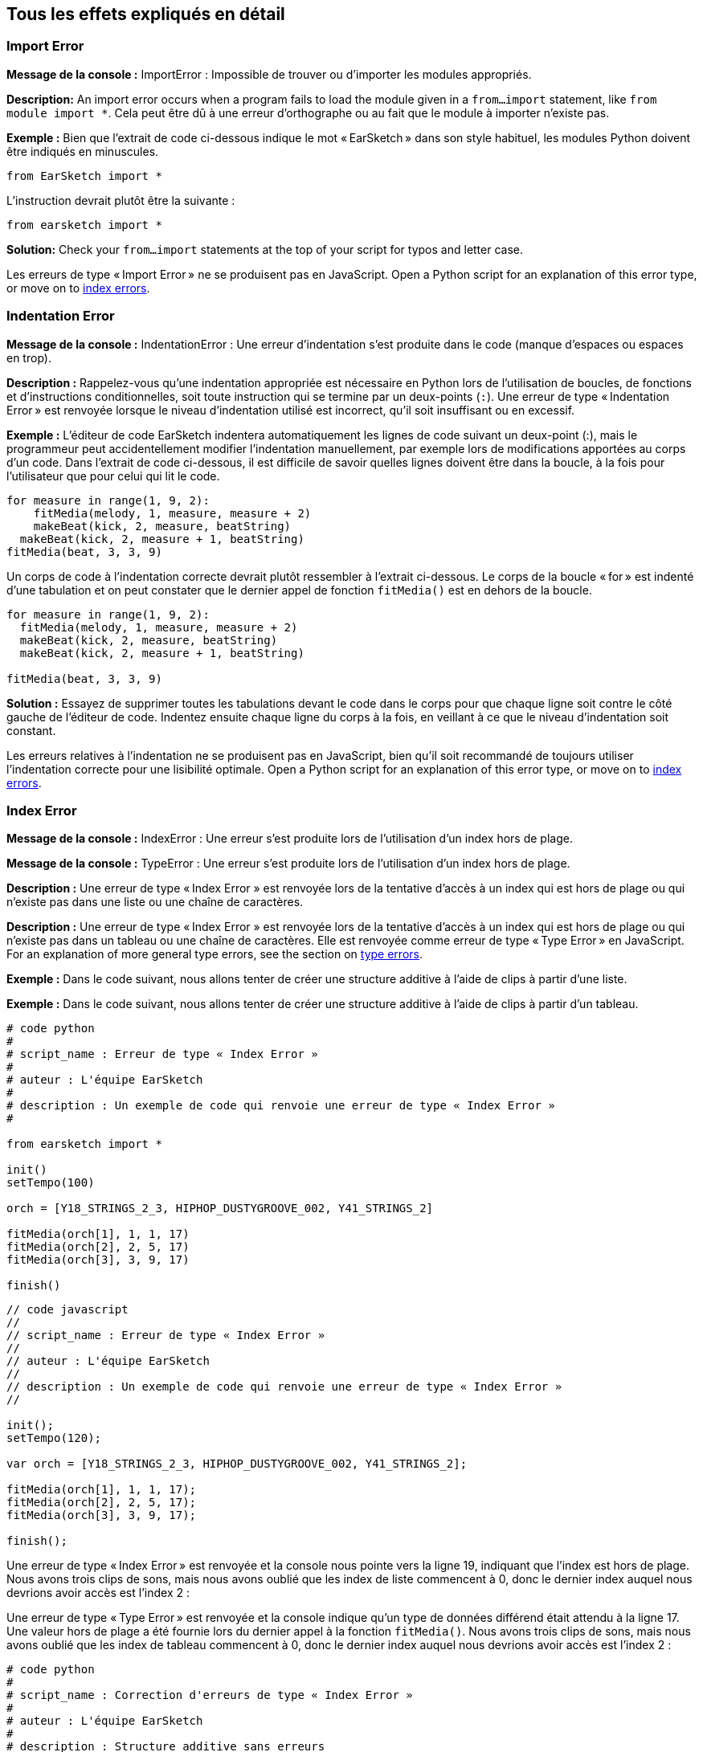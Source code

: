 [[ch_29]]
== Tous les effets expliqués en détail
:nofooter:

[[importerror]]
=== Import Error

//Python only

[role="curriculum-python"]
*Message de la console :* ImportError : Impossible de trouver ou d'importer les modules appropriés.

[role="curriculum-python"]
*Description:* An import error occurs when a program fails to load the module given in a `from...import` statement, like `from module import *`. Cela peut être dû à une erreur d'orthographe ou au fait que le module à importer n'existe pas.

[role="curriculum-python"]
*Exemple :* Bien que l'extrait de code ci-dessous indique le mot « EarSketch » dans son style habituel, les modules Python doivent être indiqués en minuscules.

////
Can't turn off pasted without this appearing in JS mode.
////

[role="curriculum-python"]
[source,python]
----
from EarSketch import *
----

[role="curriculum-python"]
L'instruction devrait plutôt être la suivante :

[role="curriculum-python"]
[source,python]
----
from earsketch import *
----

[role="curriculum-python"]
*Solution:* Check your `from...import` statements at the top of your script for typos and letter case.

[role="curriculum-javascript"]
Les erreurs de type « Import Error » ne se produisent pas en JavaScript. Open a Python script for an explanation of this error type, or move on to <<every-error-explained-in-detail#indexerror,index errors>>.

[[indentationerror]]
=== Indentation Error

//Python only

[role="curriculum-python"]
*Message de la console :* IndentationError : Une erreur d'indentation s'est produite dans le code (manque d'espaces ou espaces en trop).

[role="curriculum-python"]
*Description :* Rappelez-vous qu'une indentation appropriée est nécessaire en Python lors de l'utilisation de boucles, de fonctions et d'instructions conditionnelles, soit toute instruction qui se termine par un deux-points (`:`). Une erreur de type « Indentation Error » est renvoyée lorsque le niveau d'indentation utilisé est incorrect, qu'il soit insuffisant ou en excessif.

[role="curriculum-python"]
*Exemple :* L'éditeur de code EarSketch indentera automatiquement les lignes de code suivant un deux-point (:), mais le programmeur peut accidentellement modifier l'indentation manuellement, par exemple lors de modifications apportées au corps d'un code. Dans l'extrait de code ci-dessous, il est difficile de savoir quelles lignes doivent être dans la boucle, à la fois pour l'utilisateur que pour celui qui lit le code.

////
Can't turn off pasting without this appearing in JS mode
////

[role="curriculum-python"]
[source,python]
----
for measure in range(1, 9, 2):
    fitMedia(melody, 1, measure, measure + 2)
    makeBeat(kick, 2, measure, beatString)
  makeBeat(kick, 2, measure + 1, beatString)
fitMedia(beat, 3, 3, 9)
----

[role="curriculum-python"]
Un corps de code à l'indentation correcte devrait plutôt ressembler à l'extrait ci-dessous. Le corps de la boucle « for » est indenté d'une tabulation et on peut constater que le dernier appel de fonction `fitMedia()` est en dehors de la boucle.

[role="curriculum-python"]
[source,python]
----
for measure in range(1, 9, 2):
  fitMedia(melody, 1, measure, measure + 2)
  makeBeat(kick, 2, measure, beatString)
  makeBeat(kick, 2, measure + 1, beatString)

fitMedia(beat, 3, 3, 9)
----

[role="curriculum-python"]
*Solution :* Essayez de supprimer toutes les tabulations devant le code dans le corps pour que chaque ligne soit contre le côté gauche de l'éditeur de code. Indentez ensuite chaque ligne du corps à la fois, en veillant à ce que le niveau d'indentation soit constant.

[role="curriculum-javascript"]
Les erreurs relatives à l'indentation ne se produisent pas en JavaScript, bien qu'il soit recommandé de toujours utiliser l'indentation correcte pour une lisibilité optimale. Open a Python script for an explanation of this error type, or move on to <<every-error-explained-in-detail#indexerror,index errors>>.

[[indexerror]]
=== Index Error

[role="curriculum-python"]
*Message de la console :* IndexError : Une erreur s'est produite lors de l'utilisation d'un index hors de plage.

[role="curriculum-javascript"]
*Message de la console :* TypeError : Une erreur s'est produite lors de l'utilisation d'un index hors de plage.

[role="curriculum-python"]
*Description :* Une erreur de type « Index Error » est renvoyée lors de la tentative d'accès à un index qui est hors de plage ou qui n'existe pas dans une liste ou une chaîne de caractères.

[role="curriculum-javascript"]
*Description :* Une erreur de type « Index Error » est renvoyée lors de la tentative d'accès à un index qui est hors de plage ou qui n'existe pas dans un tableau ou une chaîne de caractères. Elle est renvoyée comme erreur de type « Type Error » en JavaScript. For an explanation of more general type errors, see the section on <<every-error-explained-in-detail#typeerror,type errors>>.

[role="curriculum-python"]
*Exemple :* Dans le code suivant, nous allons tenter de créer une structure additive à l'aide de clips à partir d'une liste.

[role="curriculum-javascript"]
*Exemple :* Dans le code suivant, nous allons tenter de créer une structure additive à l'aide de clips à partir d'un tableau.

[role="curriculum-python"]
[source,python]
----
# code python
#
# script_name : Erreur de type « Index Error »
#
# auteur : L'équipe EarSketch
#
# description : Un exemple de code qui renvoie une erreur de type « Index Error »
#

from earsketch import *

init()
setTempo(100)

orch = [Y18_STRINGS_2_3, HIPHOP_DUSTYGROOVE_002, Y41_STRINGS_2]

fitMedia(orch[1], 1, 1, 17)
fitMedia(orch[2], 2, 5, 17)
fitMedia(orch[3], 3, 9, 17)

finish()
----

[role="curriculum-javascript"]
[source,javascript]
----
// code javascript
//
// script_name : Erreur de type « Index Error »
//
// auteur : L'équipe EarSketch
//
// description : Un exemple de code qui renvoie une erreur de type « Index Error »
//

init();
setTempo(120);

var orch = [Y18_STRINGS_2_3, HIPHOP_DUSTYGROOVE_002, Y41_STRINGS_2];

fitMedia(orch[1], 1, 1, 17);
fitMedia(orch[2], 2, 5, 17);
fitMedia(orch[3], 3, 9, 17);

finish();
----

[role="curriculum-python"]
Une erreur de type « Index Error » est renvoyée et la console nous pointe vers la ligne 19, indiquant que l'index est hors de plage. Nous avons trois clips de sons, mais nous avons oublié que les index de liste commencent à 0, donc le dernier index auquel nous devrions avoir accès est l'index 2 :

[role="curriculum-javascript"]
Une erreur de type « Type Error » est renvoyée et la console indique qu'un type de données différend était attendu à la ligne 17. Une valeur hors de plage a été fournie lors du dernier appel à la fonction `fitMedia()`. Nous avons trois clips de sons, mais nous avons oublié que les index de tableau commencent à 0, donc le dernier index auquel nous devrions avoir accès est l'index 2 :

[role="curriculum-python"]
[source,python]
----
# code python
#
# script_name : Correction d'erreurs de type « Index Error »
#
# auteur : L'équipe EarSketch
#
# description : Structure additive sans erreurs
#

from earsketch import *

init()
setTempo(100)

orch = [Y18_STRINGS_2_3, HIPHOP_DUSTYGROOVE_002, Y41_STRINGS_2]

fitMedia(orch[0], 1, 1, 17)
fitMedia(orch[1], 2, 5, 17)
fitMedia(orch[2], 3, 9, 17)

finish()
----

[role="curriculum-javascript"]
[source,javascript]
----
// code javascript
//
// script_name : Correction d'erreurs de type « Type Error »
//
// auteur : L'équipe EarSketch
//
// description : Structure additive sans erreurs
//

init();
setTempo(100);

var orch = [Y18_STRINGS_2_3, HIPHOP_DUSTYGROOVE_002, Y41_STRINGS_2];

fitMedia(orch[0], 1, 1, 17);
fitMedia(orch[1], 2, 5, 17);
fitMedia(orch[2], 3, 9, 17);

finish();
----

[role="curriculum-python"]
*Solution :* Notez le nom de chaque clip dans votre liste et étiquetez chacun d'entre eux avec son index correspondant, à partir de 0. Cela vous aide à comprendre la structure de la liste et ce qui peut causer une erreur de type « Index Error ».

[role="curriculum-javascript"]
*Solution :* Notez le nom de chaque clip dans votre tableau et étiquetez chacun d'entre eux avec son index correspondant, à partir de 0. Cela vous aide à comprendre la structure du tableau et ce qui peut causer une erreur de type « Type Error ».

[[nameerror]]
=== Name Error

[role="curriculum-python"]
*Message de la console :* NameError : Une erreur relative à un nom de variable ou de fonction non défini s'est produite.

[role="curriculum-javascript"]
*Message de la console :* ReferenceError : Une erreur relative à un nom de variable ou de fonction non défini s'est produite.

[role="curriculum-python"]
*Description :* Une erreur de type « Name Error » se produit lorsqu'un programme essaie d'utiliser une variable ou d'appeler une fonction qui n'a jamais été définie, le plus souvent en raison d'une faute de frappe.

[role="curriculum-javascript"]
*Description :* Une erreur de type « Name Error » se produit lorsqu'un programme essaie d'utiliser une variable ou d'appeler une fonction qui n'a jamais été définie, le plus souvent en raison d'une faute de frappe. JavaScript fait spécifiquement référence à ce type d'erreur comme étant une erreur de type « Reference Error ».

[role="curriculum-python"]
*Exemple :* Ci-dessous se trouve un script simple pour afficher la chaîne de caractères assignée à la variable `today`. Cependant, une erreur relative à l'instruction « print » empêche le script de s'exécuter.

[role="curriculum-javascript"]
*Exemple :* Ci-dessous se trouve un script simple pour afficher la chaîne de caractères assignée à la variable `today`. Cependant, une erreur relative à la fonction `println()` empêche le script de s'exécuter.


[role="curriculum-python"]
[source,python]
----
# code python
#
# script_name : Name Error
#
# auteur : L'équipe EarSketch
#
# description : Un exemple de code causant une erreur de type « Name Error »
#

from earsketch import *

init()
setTempo(120)

today = readInput("What day is it?")
print "Today is " + Today

finish()
----

[role="curriculum-javascript"]
[source,javascript]
----
// code javascript
//
// script_name : Reference Error
//
// auteur : L'équipe EarSketch
//
// description : Un code qui cause une erreur de type « Reference Error »
//

init();
setTempo(120);

var today = readInput("What day is it?");
println("Today is " + Today);

finish();

----

Dans ce cas, la variable contenant la chaîne de caractères à concaténer n'a pas été référencée par le nom approprié ; un « t » en minuscule aurait dû être utilisé.

[role="curriculum-python"]
[source,python]
----
# code python
#
# script_name : Correction d'erreur de type « Name Error »
#
# auteur : L'équipe EarSketch
#
# description : Affichage du jour sans erreurs
#

from earsketch import *

init()
setTempo(120)

today = readInput("What day is it?")
print "Today is " + today

finish()
----

[role="curriculum-javascript"]
[source,javascript]
----
// code javascript
//
// script_name : Correction d'erreur de type « Reference Code »
//
// auteur : L'équipe EarSketch
//
// description : Affichage du jour sans erreur
//

init();
setTempo(120);

var today = readInput("What day is it?");
println("Today is " + today);

finish();
----

*Solution :* Vérifiez l'orthographe et la casse de vos variables et de vos fonctions. Lorsque vous utilisez une variable ou que vous appelez une fonction, assurez-vous que chacune a été précédemment définie et veillez à bien définir une fonction avant de l'appeler. Bien que vous puissiez coller les noms directement, assurez-vous que vos noms de constantes de sons s'alignent sur les noms de clips dans le navigateur de sons.

[[parseerror]]
=== Parse Error

[role="curriculum-python"]
*Message de la console :* ParseError : Une erreur s'est produite lors de la lecture du code.

[role="curriculum-python"]
*Description :* Le terme *Parsing ou analyse syntaxique* signifie convertir une forme d'informations en une autre. Par conséquent, une erreur de type « Parse Error » se produit lorsque l'interpréteur est incapable de convertir votre code en des informations que l'ordinateur peut utiliser pour faire de la musique. Le formatage du code, c'est-à-dire les parenthèses et les crochets, est souvent la cause d'une erreur de type « Parse Error ».

[role="curriculum-python"]
*Exemple :* Dans l'exemple suivant, nous tentons de nous amuser en sélectionnant des beats aléatoires à jouer sur une mélodie, mais quelque chose empêche l'exécution du code.

[role="curriculum-python"]
[source,python]
----
# code python
#
# script_name : ParseError
#
# auteur : L'équipe EarSketch
#
# description : Un code causant une erreur de type « Parse Error »
#

from earsketch import *

init()
setTempo(98)

soundFolder = HIP_HOP_98_BPM__HHDUSTYGROOVE

chords1 = RD_WORLD_PERCUSSION_PAN_FLUTE_1
chords2 = RD_WORLD_PERCUSSION_PAN_FLUTE_2

fitMedia(chords1, 1, 1, 9)
fitMedia(chords2, 1, 9, 17)

for measure in range (1, 17, 2):
  #sélectionnez un clip aléatoire à l'aide de la fonction API de EarSketch
  beat = selectRandomFile(soundFolder
  fitMedia(beat, 2, measure, measure + 2)

finish()
----

////
The parse error included in the example above breaks AsciiDoc syntax highlighting here for some reason. Same happens in Ch. 3. If removed while editing, the closing parentheses of selectRandomFile() should be omitted.
////

[role="curriculum-python"]
Lors de l'exécution du code, la console pointe vers la ligne 26. Cette ligne semble correcte, mais les parenthèses de fermeture manquent à la fonction `selectRandomFile()` de la ligne précédente. Dans de nombreux cas, les erreurs de type « Parse Error » peuvent être corrigées rapidement.

[role="curriculum-python"]
[source,python]
----
# code python
#
# script_name : Correction d'une erreur de type « Parse Error »
#
# auteur : L'équipe EarSketch
#
# description : Lecture de beats aléatoire sans erreurs
#

from earsketch import *

init()
setTempo(98)

soundFolder = HIP_HOP_98_BPM__HHDUSTYGROOVE

chords1 = RD_WORLD_PERCUSSION_PAN_FLUTE_1
chords2 = RD_WORLD_PERCUSSION_PAN_FLUTE_2

fitMedia(chords1, 1, 1, 9)
fitMedia(chords2, 1, 9, 17)

for measure in range (1, 17, 2):
  #sélectionnez un clip aléatoire à l'aide de la fonction API de EarSketch
  beat = selectRandomFile(soundFolder)
  fitMedia(beat, 2, measure, measure + 2)

finish()
----

[role="curriculum-python"]
*Solution :* Consultez la console pour savoir où se trouve la ligne fautive. Assurez-vous que toutes les définitions de fonctions, les appels de fonctions et les autres expressions possèdent des parenthèses d'ouverture et de fermeture. Vérifiez s'il y a des signes de ponctuation manquants ou en trop à d'autres endroits de votre script. De plus, vérifiez s'il manque des définitions de fonctions et des arguments. Enfin, vérifiez l'orthographe des arguments que vous passez aux fonctions.

[role="curriculum-javascript"]
Parse errors are interpreted broadly as syntax errors in JavaScript, which is covered <<every-error-explained-in-detail#syntaxerror,next>>.

[[syntaxerror]]
=== Syntax Error

*Message de la console :* SyntaxError : Une erreur relative à la syntaxe (la disposition) du code s'est produite.

*Description :* Une erreur de type « Syntax Error » se produit lorsqu'un programme rencontre une erreur au niveau de la syntaxe du script, soit les règles d'un langage de programmation spécifique.

*Exemple :* Le script suivant est censé créer des blips futuristes à changement dynamique. Cependant, il contient deux bogues communs qui causent des erreurs de type « Syntax Error ».

[role="curriculum-python"]
[source,python]
----
# code python
#
# script_name : Syntax Error
#
# auteur : L'équipe EarSketch
#
# description : Un code qui cause une erreur de type « Syntax Error »
#

from earsketch import *

init()
setTempo(120)

clap = RD_TRAP_ARCADEFIRESFX_1
beatString = "00+-0-00+0+-0+++"

for measure in range (1,32):
  if measure % 4 = 0
    #Utilisation de la fonction API de EarSketch pour mélanger la chaîne de caractères de beat
    beatString = shuffleString(beatString)
  makeBeat(clap, 1, measure, beatString)

finish()
----

[role="curriculum-javascript"]
[source,javascript]
----
// code javascript
//
// script_name : SyntaxError
//
// auteur : L'équipe EarSketch
//
// description : Un code qui cause une erreur de type « Syntax Error »
//

init();
setTempo(120);

var clap = RD_TRAP_ARCADEFIRESFX_1;
var beatString = "00+-0-00+0+-0+++";

for (measure = 1; measure < 32; measure++){
  if (measure % 4 = 0)
    //Utilisation de la fonction API de EarSketch pour mélanger une chaîne de caractères de beat
    beatString = shuffleString(beatString);
  }
  makeBeat(clap, 1, measure, beatString);
}

finish();
----

[role="curriculum-python"]
Pour ce script, l'éditeur de code nous signale la ligne fautive. Notez qu'il manque un deux-points (:) dans l'instruction _if_. À la même ligne, il y a également une condition invalide ; il faut utiliser l'opérateur d'égalité `==` au lieu de l'opérateur d'affectation `=`.

[role="curriculum-javascript"]
Pour ce script, l'éditeur de code nous signale la ligne fautive. Notez qu'il manque une accolade d'ouverture dans l'instruction de corps _if_. À la même ligne, il y a également une condition invalide ; il faut utiliser l'opérateur d'égalité stricte `===` au lieu de l'opérateur d'affectation `=`.

[role="curriculum-python"]
[source,python]
----
# code python
#
# script_name : Correction d'erreur de type « Syntax Error »
#
# auteur : L'équipe EarSketch
#
# description : Mélange d'une chaîne de caractères de beat sans erreurs
#

from earsketch import *

init()
setTempo(120)

clap = RD_TRAP_ARCADEFIRESFX_1
beatString = "00+-0-00+0+-0+++"

for measure in range (1,32):
  if measure % 4 == 0:
    #Utilisation de la fonction API de EarSketch pour mélanger la chaîne de caractères de beat
    beatString = shuffleString(beatString)
  makeBeat(clap, 1, measure, beatString)

finish()
----

[role="curriculum-javascript"]
[source,javascript]
----
// code javascript
//
// script_name : Correction d'erreur de type « Syntax Error »
//
// auteur : L'équipe EarSketch
//
// description : Mélange de chaîne de caractères de beat sans erreurs
//

init();
setTempo(120);

var clap = RD_TRAP_ARCADEFIRESFX_1;
var beatString = "00+-0-00+0+-0+++";

for (measure = 1; measure < 32; measure++){
  if (measure % 4 === 0){
    //Utilisation de la fonction API de EarSketch pour mélanger la chaîne de caractères de beat
    beatString = shuffleString(beatString);
  }
  makeBeat(clap, 1, measure, beatString);
}

finish();
----

[role="curriculum-python"]
*Solution :* Vérifiez constamment la console et l'éditeur de code pour trouver des indices. Au-delà des erreurs courantes indiquées ci-dessus, vérifiez la présence des guillemets d'ouverture et de fermeture et veillez à ne pas utiliser les mots-clés de Python comme noms de variables.

////
Added solution from parse error to JS version below.
////

[role="curriculum-javascript"]
*Solution :* Vérifiez constamment la console et l'éditeur de code pour trouver des indices.
Au-delà des erreurs courantes indiquées ci-dessus, vérifiez la présence des guillemets d'ouverture et de fermeture, et assurez-vous que les définitions de fonctions, les appels de fonction et les autres expressions possèdent leurs parenthèses d'ouverture et de fermeture. Vérifiez également s'il y a des signes de ponctuation manquants ou en trop à d'autres endroits de votre script. De plus, vérifiez s'il manque des définitions de fonctions et des arguments. Vous ne pouvez pas utiliser les termes réservés à JavaScript comme noms de variables. Enfin, vérifiez l'orthographe des arguments que vous passez aux fonctions.

[[typeerror]]
=== Type Error

*Message de la console :* TypeError : Une erreur relative au type de données attendu s'est produite.

*Description :* Une erreur de type « Type Error » se produit lorsqu'une opération ou une fonction spécifique attend un type de données, mais en reçoit un autre.

[role="curriculum-python"]
*Exemple :* Supposons que vous ayez écrit un script qui effectue le suivi du nombre de mesures totales utilisées à l'aide d'une variable qui s'actualise. Dans l'extrait de code ci-dessous, nous essayons d'afficher un message indiquant la longueur d'une chanson.

[role="curriculum-javascript"]
*Exemple :* Supposons que vous ayez écrit un script qui prend des entrées d'utilisateur pour déterminer la longueur de la chanson. La valeur de l'utilisateur est passée à la fonction `fitMedia()`.

[role="curriculum-python"]
[source,python]
----
# code python
#
# script_name : Type Error
#
# auteur : L'équipe EarSketch
#
# description : Une code qui cause une erreur de type « Type Error »
#

from earsketch import *

init()
setTempo(120)

soundClip = DUBSTEP_DRUMLOOP_MAIN_006
beatString = "0+000+++0--0-0--"
measureTotal = 0

for measure in range(1,9):
    makeBeat(soundClip, 1, measure, beatString)
    measureTotal += 1

print "Votre beat est composé de " + measureTotal + " mesures."

finish()
----

[role="curriculum-javascript"]
[source,javascript]
----
// code javascript
//
// script_name : Type Error
//
// auteur : L'équipe EarSketch
//
// description : Un code qui cause une erreur de type « Type Error »
//

init();
setTempo(120);

var soundClip = DUBSTEP_DRUMLOOP_MAIN_006;
var measureTotal = readInput("Combien y a-t-il de mesures ?");

println(measureTotal);

fitMedia(soundClip, 1, 1 , measureTotal + 1 );

finish();
----

[role="curriculum-python"]
Une erreur de type « Type Error » est renvoyée, car le type du nombre ne peut pas être concaténé dans une chaîne de caractères. Nous pouvons plutôt utiliser la conversion du type de données pour d'abord convertir la valeur `measureTotal` en une chaîne de caractères :

[role="curriculum-javascript"]
Une erreur de type « Type Error » est renvoyée, car nous avons accidentellement passé une chaîne de caractères comme dernier argument de la fonction `fitMedia()`. Nous pouvons plutôt utiliser la conversion du type de données pour d'abord convertir la chaîne de caractères `measureTotal` en un nombre :

[role="curriculum-python"]
[source,python]
----
# code python
#
# script_name : Correction d'erreur de type « Type Error »
#
# auteur : L'équipe EarSketch
#
# description : Assurer le suivi des mesures sans erreurs
#

from earsketch import *

init()
setTempo(120)

soundClips = DUBSTEP_DRUMLOOP_MAIN_006
beatString = "0+000+++0--0-0--"
measureTotal = 0

for measure in range(1,9):
    makeBeat(soundClips, 1, measure, beatString)
    measureTotal += 1

print "Votre beat est composé de " + str(measureTotal) + " mesures."

finish()
----

[role="curriculum-javascript"]
[source,javascript]
----
// code javascript
//
// script_name : Correction d'erreur de type « Type Error »
//
// auteur : L'équipe EarSketch
//
// description : Prise de l'entrée d'un utilisateur sans erreurs
//

init();
setTempo(120);

var soundClip = DUBSTEP_DRUMLOOP_MAIN_006;
var measureTotal = readInput("Combien y a-t-il de mesures ?");

println(measureTotal);

fitMedia(soundClip, 1, 1, Number(measureTotal) + 1 );

finish();
----

*Solution :* La console de EarSketch donne le type de données fautif et pointe vers un numéro de ligne spécifique. Vérifiez les types de données cohérents dans les expressions arithmétiques, les opérations de structure de données et les arguments de fonctions. De plus, assurez-vous que vos appels de fonction ont le nombre d'arguments approprié.

////
(ex. trying to concatenate something into string that isn't string, modifying a string value instead of concatenating something in, function call with too few arguments)
////

[[valueerror]]
=== Value Error

[role="curriculum-python"]
*Message de la console :* ValueError : Un argument fourni ne se trouve pas dans l'ensemble ou la plage de valeurs acceptables pour une fonction.

[role="curriculum-javascript"]
*Message de la console :* RangeError : Un argument fourni ne se trouve pas dans l'ensemble ou la plage de valeurs acceptables pour une fonction.

[role="curriculum-python"]
*Description :* Une erreur de type « ValueError » se produit lorsqu'une fonction reçoit un argument de type correct, mais une valeur inappropriée.

[role="curriculum-javascript"]
*Description :* Une erreur de type « ValueError » se produit lorsqu'une fonction reçoit un argument de type correct, mais une valeur inappropriée. JavaScript fait spécifiquement référence à ce type d'erreur comme étant une erreur de type « Range Error ».

[role="curriculum-python"]
*Exemple :* L'extrait de code suivant tente de créer un beat intéressant en utilisant `makeBeat()` avec des listes.

[role="curriculum-javascript"]
*Exemple :* L'extrait de code suivant tente de créer un beat intéressant en utilisant `makeBeat()` avec des tableaux.

[role="curriculum-python"]
[source,python]
----
# code python
#
# script_name : Value Error
#
# auteur : L'équipe EarSketch
#
# description : Un code qui cause une erreur de type « Value Error »
#

from earsketch import *

init()
setTempo(120)

drumKit = [OS_KICK06, RD_UK_HOUSE_SOLODRUMPART_15, OS_COWBELL01, TECHNO_ACIDBASS_001]
beatString = "1+3+1+221+2+1+24"

makeBeat(drumKit, 1, 1, beatString)

finish()
----

[role="curriculum-javascript"]
[source,javascript]
----
// code javascript
//
// script_name : Range Error
//
// auteur : L'équipe EarSketch
//
// description : Un code qui cause une erreur de type « Range Error »
//

init();
setTempo(120);

var drumKit = [OS_KICK06, RD_UK_HOUSE_SOLODRUMPART_15, OS_COWBELL01, TECHNO_ACIDBASS_001];
var beatString = "1+3+1+221+2+1+24";

makeBeat(drumKit, 1, 1, beatString);

finish();
----

[role="curriculum-python"]
Le quatrième argument de la fonction `makeBeat()` est du type approprié, mais une des valeurs d'index auxquelles il doit accéder est invalide. Dans ce scénario, il est probable que le programmeur ait oublié que les index de liste commencent à zéro.

[role="curriculum-javascript"]
Le quatrième argument de la fonction `makeBeat()` est du type approprié, mais une des valeurs d'index auxquelles il doit accéder est invalide. Dans ce scénario, il est probable que le programmeur ait oublié que les index de tableau commencent à zéro.

[role="curriculum-python"]
[source,python]
----
# code python
#
# script_name : Correction d'erreur de type « Value Error »
#
# auteur : L'équipe EarSketch
#
# description : Utilisation de makeBeat() sans erreurs
#

from earsketch import *

init()
setTempo(120)

drumKit = [OS_KICK06, RD_UK_HOUSE_SOLODRUMPART_15, OS_COWBELL01, TECHNO_ACIDBASS_001]
beatString = "0+2+0+110+1+0+13"

makeBeat(drumKit, 1, 1, beatString)

finish()
----

[role="curriculum-javascript"]
[source,javascript]
----
// code javascript
//
// script_name : Correction d'erreur de type « Range Error »
//
// auteur : L'équipe EarSketch
//
// description : Utilisation de makeBeat() sans erreurs
//

init();
setTempo(120);

var drumKit = [OS_KICK06, RD_UK_HOUSE_SOLODRUMPART_15, OS_COWBELL01, TECHNO_ACIDBASS_001];
var beatString = "0+2+0+110+1+0+13";

makeBeat(drumKit, 1, 1, beatString);

finish();
----

*Solution :* Vérifiez vos chaînes de caractères de beat pour vous assurer que les valeurs sont dans la plage appropriée. De plus, confirmez que tous les arguments fournis à la fonction `setEffect()` sont dans la plage requise pour l'effet.
